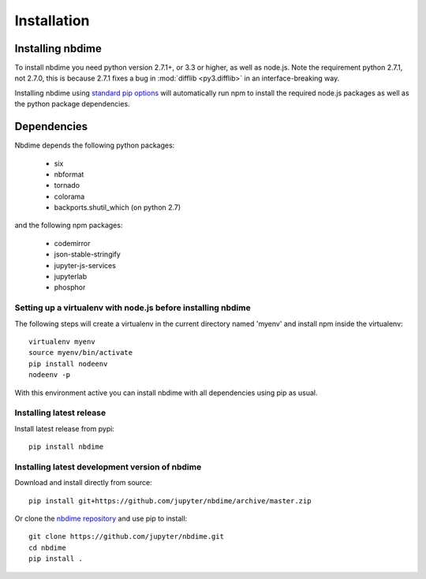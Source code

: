 ============
Installation
============

Installing nbdime
-----------------

To install nbdime you need python version 2.7.1+, or 3.3 or higher, as
well as node.js. Note the requirement python 2.7.1, not 2.7.0, this is
because 2.7.1 fixes a bug in :mod:`difflib <py3.difflib>` in an
interface-breaking way.

Installing nbdime using `standard pip options <https://pip.pypa.io/en/stable/>`_
will automatically run npm to install the required node.js packages
as well as the python package dependencies.

Dependencies
------------
Nbdime depends the following python packages:

  - six
  - nbformat
  - tornado
  - colorama
  - backports.shutil_which (on python 2.7)

and the following npm packages:

  - codemirror
  - json-stable-stringify
  - jupyter-js-services
  - jupyterlab
  - phosphor

Setting up a virtualenv with node.js before installing nbdime
~~~~~~~~~~~~~~~~~~~~~~~~~~~~~~~~~~~~~~~~~~~~~~~~~~~~~~~~~~~~~

The following steps will create a virtualenv in the current
directory named 'myenv' and install npm inside the virtualenv::

    virtualenv myenv
    source myenv/bin/activate
    pip install nodeenv
    nodeenv -p

With this environment active you can install nbdime with all
dependencies using pip as usual.

Installing latest release
~~~~~~~~~~~~~~~~~~~~~~~~~

Install latest release from pypi::

    pip install nbdime

Installing latest development version of nbdime
~~~~~~~~~~~~~~~~~~~~~~~~~~~~~~~~~~~~~~~~~~~~~~~

Download and install directly from source::

    pip install git+https://github.com/jupyter/nbdime/archive/master.zip

Or clone the `nbdime repository <https://github.com/jupyter/nbdime.git>`_
and use pip to install::

    git clone https://github.com/jupyter/nbdime.git
    cd nbdime
    pip install .

